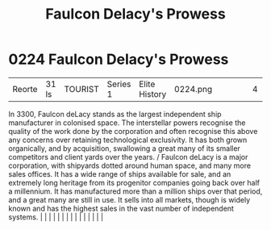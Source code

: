 :PROPERTIES:
:ID:       90c35823-2e56-41ba-a620-201b4321ed7b
:END:
#+title: Faulcon Delacy's Prowess
#+filetags: :beacon:
*     0224  Faulcon Delacy's Prowess
| Reorte                               | 31 ls         | TOURIST                | Series 1  | Elite History | 0224.png |           |               |                                                                                                                                                                                                                                                                                                                                                                                                                                                                                                                                                                                                                                                                                                                                                                                                                                                                                                                                                                                                                       |           |     4 | 

In 3300, Faulcon deLacy stands as the largest independent ship manufacturer in colonised space. The interstellar powers recognise the quality of the work done by the corporation and often recognise this above any concerns over retaining technological exclusivity. It has both grown organically, and by acquisition, swallowing a great many of its smaller competitors and client yards over the years. / Faulcon deLacy is a major corporation, with shipyards dotted around human space, and many more sales offices. It has a wide range of ships available for sale, and an extremely long heritage from its progenitor companies going back over half a millennium. It has manufactured more than a million ships over that period, and a great many are still in use. It sells into all markets, though is widely known and has the highest sales in the vast number of independent systems.                                                                                                                                                                                                                                                                                                                                                                                                                                                                                                                                                                                                                                                                                                                                                                                                                                                                                                                                                                                                                                                                                                                                                                                                                                                                                                                                                                                                                                                                                                                                                                                                                                                                                                                                                                                                                                                                                                                                                                                                                                                                                                                                         |   |   |                                                                                                                                                                                                                                                                                                                                                                                                                                                                                                                                                                                                                                                                                                                                                                                                                                                                                                                                                                                                                       |   |   |   |   |   |   |   |   |   |   |   |   

[[file:img/beacons/0224.png]]

